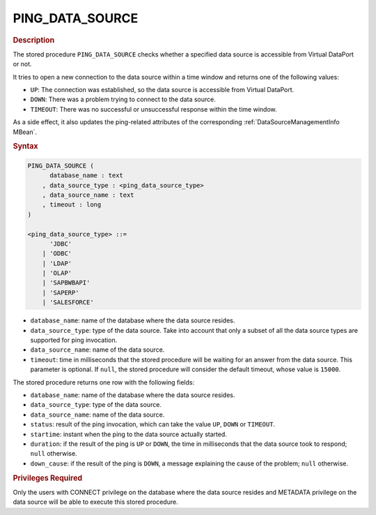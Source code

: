 ==================
PING_DATA_SOURCE
==================

.. rubric:: Description

The stored procedure ``PING_DATA_SOURCE`` checks whether a specified data source is accessible from Virtual DataPort or not.

It tries to open a new connection to the data source within a time window and returns one of the following values:

- ``UP``: The connection was established, so the data source is accessible from Virtual DataPort.

- ``DOWN``: There was a problem trying to connect to the data source.

- ``TIMEOUT``: There was no successful or unsuccessful response within the time window.

As a side effect, it also updates the ping-related attributes of the corresponding :ref:`DataSourceManagementInfo MBean`.

.. rubric:: Syntax

.. code-block:: bnf

   PING_DATA_SOURCE (
         database_name : text
       , data_source_type : <ping_data_source_type>
       , data_source_name : text
       , timeout : long
   )

   <ping_data_source_type> ::=
         'JDBC'
       | 'ODBC'
       | 'LDAP'
       | 'OLAP'
       | 'SAPBWBAPI'
       | 'SAPERP'
       | 'SALESFORCE'

- ``database_name``: name of the database where the data source resides.

- ``data_source_type``: type of the data source. Take into account that only a subset of all the data source types are supported for ping invocation.

- ``data_source_name``: name of the data source.

- ``timeout``: time in milliseconds that the stored procedure will be waiting for an answer from the data source. This parameter is optional. If ``null``, the stored procedure will consider the default timeout, whose value is ``15000``.

The stored procedure returns one row with the following fields:

- ``database_name``: name of the database where the data source resides.

- ``data_source_type``: type of the data source.

- ``data_source_name``: name of the data source.

- ``status``: result of the ping invocation, which can take the value ``UP``, ``DOWN`` or ``TIMEOUT``.

- ``startime``: instant when the ping to the data source actually started.

- ``duration``: if the result of the ping is ``UP`` or ``DOWN``, the time in milliseconds that the data source took to respond; ``null`` otherwise.

- ``down_cause``: if the result of the ping is ``DOWN``, a message explaining the cause of the problem; ``null`` otherwise.

.. rubric:: Privileges Required

Only the users with CONNECT privilege on the database where the data source resides and METADATA privilege on the data source will be able to execute this stored procedure.